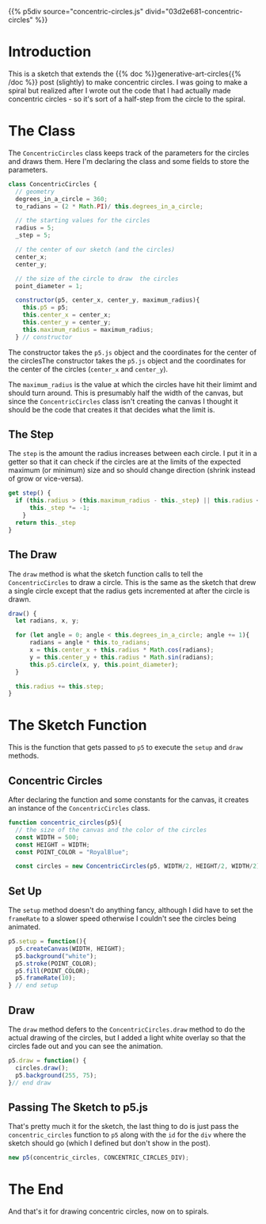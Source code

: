 #+BEGIN_COMMENT
.. title: Generative Art: Concentric Circles
.. slug: generative-art-concentric-circles
.. date: 2023-08-28 15:19:49 UTC-07:00
.. tags: p5.js,generative art
.. category: Generative Art
.. link: 
.. description: Drawing concentric circles in p5 with trigonometry.
.. type: text
.. status: 
.. updated: 
.. template: p5.tmpl
#+END_COMMENT

{{% p5div source="concentric-circles.js" divid="03d2e681-concentric-circles" %}}

#+begin_src js :tangle ../files/posts/generative-art-concentric-circles/concentric-circles.js :exports none
<<sketch-div>>

<<concentric-circles-class>>

  <<concentric-circles-center-x>>

  <<concentric-circles-center-y>>

  <<concentric-circles-draw>>

  <<concentric-circles-step>>

} // Concentric Circles class

<<concentric-circles-function>>
  
  <<concentric-circles-p5-setup>>

  <<concentric-circles-p5-draw>>

} // end concentric_circles sketch function

<<concentric-circles-p5-object>>
#+end_src

#+begin_src js :noweb-ref sketch-div :exports none
const CONCENTRIC_CIRCLES_DIV = "03d2e681-concentric-circles";
#+end_src

* Introduction

This is a sketch that extends the {{% doc %}}generative-art-circles{{% /doc %}} post (slightly) to make concentric circles. I was going to make a spiral but realized after I wrote out the code that I had actually made concentric circles - so it's sort of a half-step from the circle to the spiral.

* The Class

The ~ConcentricCircles~ class keeps track of the parameters for the circles and draws them. Here I'm declaring the class and some fields to store the parameters.

#+begin_src js :noweb-ref concentric-circles-class
class ConcentricCircles {
  // geometry
  degrees_in_a_circle = 360;
  to_radians = (2 * Math.PI)/ this.degrees_in_a_circle;

  // the starting values for the circles
  radius = 5;
  _step = 5;

  // the center of our sketch (and the circles)
  center_x;
  center_y;

  // the size of the circle to draw  the circles
  point_diameter = 1;
  
  constructor(p5, center_x, center_y, maximum_radius){
    this.p5 = p5;
    this.center_x = center_x;
    this.center_y = center_y;
    this.maximum_radius = maximum_radius;
  } // constructor
#+end_src

The constructor takes the ~p5.js~ object and the coordinates for the center of the circlesThe constructor takes the ~p5.js~ object and the coordinates for the center of the circles (~center_x~ and ~center_y~).

The ~maximum_radius~ is the value at which the circles have hit their limimt and should turn around. This is presumably half the width of the canvas, but since the ~ConcentricCircles~ class isn't creating the canvas I thought it should be the code that creates it that decides what the limit is.

** The Step

The ~step~ is the amount the radius increases between each circle. I put it in a getter so that it can check if the circles are at the limits of the expected maximum (or minimum) size and so should change direction (shrink instead of grow or vice-versa).

#+begin_src js :noweb-ref concentric-circles-step
get step() {
  if (this.radius > (this.maximum_radius - this._step) || this.radius <= 0) {
      this._step *= -1;
    }
  return this._step
}
#+end_src

** The Draw
The ~draw~ method is what the sketch function calls to tell the ~ConcentricCircles~ to draw a circle. This is the same as the sketch that drew a single circle except that the radius gets incremented at after the circle is drawn.

#+begin_src js :noweb-ref concentric-circles-draw
draw() {
  let radians, x, y;

  for (let angle = 0; angle < this.degrees_in_a_circle; angle += 1){
      radians = angle * this.to_radians;
      x = this.center_x + this.radius * Math.cos(radians);
      y = this.center_y + this.radius * Math.sin(radians);
      this.p5.circle(x, y, this.point_diameter);
  }

  this.radius += this.step;
}
#+end_src

* The Sketch Function

This is the function that gets passed to ~p5~ to execute the ~setup~ and ~draw~ methods.

** Concentric Circles
After declaring the function and some constants for the canvas, it creates an instance of the ~ConcentricCircles~ class.

#+begin_src js :noweb-ref concentric-circles-function
function concentric_circles(p5){
  // the size of the canvas and the color of the circles
  const WIDTH = 500;
  const HEIGHT = WIDTH;
  const POINT_COLOR = "RoyalBlue";

  const circles = new ConcentricCircles(p5, WIDTH/2, HEIGHT/2, WIDTH/2);
#+end_src

** Set Up

The ~setup~ method doesn't do anything fancy, although I did have to set the ~frameRate~ to a slower speed otherwise I couldn't see the circles being animated.

#+begin_src js :noweb-ref concentric-circles-p5-setup
p5.setup = function(){
  p5.createCanvas(WIDTH, HEIGHT);
  p5.background("white");
  p5.stroke(POINT_COLOR);
  p5.fill(POINT_COLOR);
  p5.frameRate(10);
} // end setup
#+end_src

** Draw
The ~draw~ method defers to the ~ConcentricCircles.draw~ method to do the actual drawing of the circles, but I added a light white overlay so that the circles fade out and you can see the animation.

#+begin_src js :noweb-ref concentric-circles-p5-draw
p5.draw = function() {
  circles.draw();
  p5.background(255, 75);
}// end draw
#+end_src

** Passing The Sketch to p5.js
That's pretty much it for the sketch, the last thing to do is just pass the ~concentric_circles~ function to ~p5~ along with the ~id~ for the ~div~ where the sketch should go (which I defined but don't show in the post).

#+begin_src js :noweb-ref concentric-circles-p5-object
new p5(concentric_circles, CONCENTRIC_CIRCLES_DIV);
#+end_src

* The End

And that's it for drawing concentric circles, now on to spirals.

